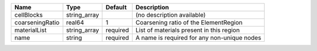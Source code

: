 

=============== ============ ======== =========================================== 
Name            Type         Default  Description                                 
=============== ============ ======== =========================================== 
cellBlocks      string_array          (no description available)                  
coarseningRatio real64       1        Coarsening ratio of the ElementRegion       
materialList    string_array required List of materials present in this region    
name            string       required A name is required for any non-unique nodes 
=============== ============ ======== =========================================== 


